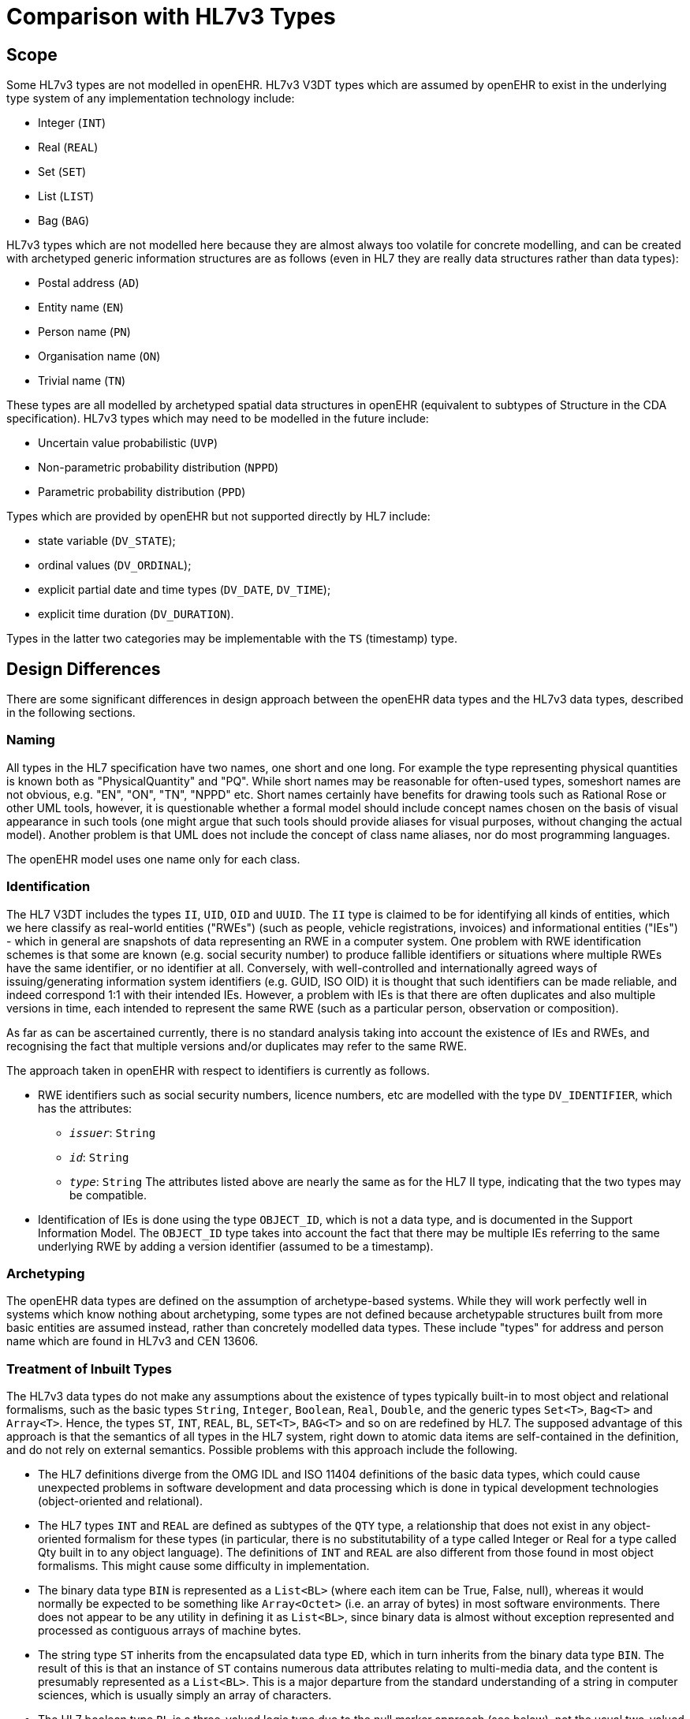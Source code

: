 [appendix]
= Comparison with HL7v3 Types

== Scope
Some HL7v3 types are not modelled in openEHR. HL7v3 V3DT types which are assumed by
openEHR to exist in the underlying type system of any implementation technology include:

* Integer (`INT`)
* Real (`REAL`)
* Set (`SET`)
* List (`LIST`)
* Bag (`BAG`)

HL7v3 types which are not modelled here because they are almost always too volatile for concrete
modelling, and can be created with archetyped generic information structures are as follows (even in
HL7 they are really data structures rather than data types):

* Postal address (`AD`)
* Entity name (`EN`)
* Person name (`PN`)
* Organisation name (`ON`)
* Trivial name (`TN`)

These types are all modelled by archetyped spatial data structures in openEHR (equivalent to subtypes
of Structure in the CDA specification).
HL7v3 types which may need to be modelled in the future include:

* Uncertain value probabilistic (`UVP`)
* Non-parametric probability distribution (`NPPD`)
* Parametric probability distribution (`PPD`)

Types which are provided by openEHR but not supported directly by HL7 include:

* state variable (`DV_STATE`);
* ordinal values (`DV_ORDINAL`);
* explicit partial date and time types (`DV_DATE`, `DV_TIME`);
* explicit time duration (`DV_DURATION`).

Types in the latter two categories may be implementable with the `TS` (timestamp) type.

== Design Differences
There are some significant differences in design approach between the openEHR data types and the
HL7v3 data types, described in the following sections.

=== Naming
All types in the HL7 specification have two names, one short and one long. For example the type representing
physical quantities is known both as "PhysicalQuantity" and "PQ". While short names may
be reasonable for often-used types, someshort names are not obvious, e.g. "EN", "ON", "TN",
"NPPD" etc. Short names certainly have benefits for drawing tools such as Rational Rose or other
UML tools, however, it is questionable whether a formal model should include concept names chosen
on the basis of visual appearance in such tools (one might argue that such tools should provide aliases
for visual purposes, without changing the actual model). Another problem is that UML does not
include the concept of class name aliases, nor do most programming languages.

The openEHR model uses one name only for each class.

=== Identification
The HL7 V3DT includes the types `II`, `UID`, `OID` and `UUID`. The `II` type is claimed to be for identifying
all kinds of entities, which we here classify as real-world entities ("RWEs") (such as people, vehicle
registrations, invoices) and informational entities ("IEs") - which in general are snapshots of data
representing an RWE in a computer system. One problem with RWE identification schemes is that
some are known (e.g. social security number) to produce fallible identifiers or situations where multiple
RWEs have the same identifier, or no identifier at all. Conversely, with well-controlled and internationally
agreed ways of issuing/generating information system identifiers (e.g. GUID, ISO OID) it
is thought that such identifiers can be made reliable, and indeed correspond 1:1 with their intended
IEs. However, a problem with IEs is that there are often duplicates and also multiple versions in time,
each intended to represent the same RWE (such as a particular person, observation or composition).

As far as can be ascertained currently, there is no standard analysis taking into account the existence
of IEs and RWEs, and recognising the fact that multiple versions and/or duplicates may refer to the
same RWE.

The approach taken in openEHR with respect to identifiers is currently as follows.

* RWE identifiers such as social security numbers, licence numbers, etc are modelled with the
type `DV_IDENTIFIER`, which has the attributes:
** `_issuer_`: `String`
** `_id_`: `String`
** `_type_`: `String`
The attributes listed above are nearly the same as for the HL7 II type, indicating that the two
types may be compatible.
* Identification of IEs is done using the type `OBJECT_ID`, which is not a data type, and is documented
in the Support Information Model. The `OBJECT_ID` type takes into account the
fact that there may be multiple IEs referring to the same underlying RWE by adding a version
identifier (assumed to be a timestamp).

=== Archetyping

The openEHR data types are defined on the assumption of archetype-based systems. While they will
work perfectly well in systems which know nothing about archetyping, some types are not defined
because archetypable structures built from more basic entities are assumed instead, rather than concretely
modelled data types. These include "types" for address and person name which are found in
HL7v3 and CEN 13606.

=== Treatment of Inbuilt Types
The HL7v3 data types do not make any assumptions about the existence of types typically built-in to
most object and relational formalisms, such as the basic types `String`, `Integer`, `Boolean`, `Real`,
`Double`, and the generic types `Set<T>`, `Bag<T>` and `Array<T>`. Hence, the types `ST`, `INT`, `REAL`,
`BL`, `SET<T>`, `BAG<T>` and so on are redefined by HL7. The supposed advantage of this approach is
that the semantics of all types in the HL7 system, right down to atomic data items are self-contained
in the definition, and do not rely on external semantics. Possible problems with this approach include
the following.

* The HL7 definitions diverge from the OMG IDL and ISO 11404 definitions of the basic data
types, which could cause unexpected problems in software development and data processing
which is done in typical development technologies (object-oriented and relational).
* The HL7 types `INT` and `REAL` are defined as subtypes of the `QTY` type, a relationship that
does not exist in any object-oriented formalism for these types (in particular, there is no substitutability
of a type called Integer or Real for a type called Qty built in to any object language).
The definitions of `INT` and `REAL` are also different from those found in most object
formalisms. This might cause some difficulty in implementation.
* The binary data type `BIN` is represented as a `List<BL>` (where each item can be True, False, null), whereas it would normally be expected to be something like `Array<Octet>` (i.e. an array of bytes) in most software environments. There does not appear to be any utility in defining it as `List<BL>`, since binary data is almost without exception represented and processed as contiguous arrays of machine bytes.
* The string type `ST` inherits from the encapsulated data type `ED`, which in turn inherits from the binary data type `BIN`. The result of this is that an instance of `ST` contains numerous data attributes relating to multi-media data, and the content is presumably represented as a `List<BL>`. This is a major departure from the standard understanding of a string in computer sciences, which is usually simply an array of characters.
* The HL7 boolean type `BL` is a three-valued logic type due to the null marker approach (see below), not the usual two-valued type found in the Boolean concept in programming languages. The same is true of `INT` and `REAL:` due to the null marker design, "null" is a possible return value of an integer or real as well as true integer and real values.

In general, where differences exist between same-named types in HL7 and an underlying formalism
such as a programming language, there is likely to be some confusion in implementation. Further,
there is likely to be confusion in how to process instances of basic types which contain numerous
(and sometimes recursive) fields which are not used in the standard specifications of basic types.
The openEHR approach with respect to inbuilt types is to assume only those types found in the mainstream
object-oriented programming languages, and in particular, definitive formalisms like OMG
IDL and XML. While this means there there is in theory less control over these types than in the HL7
approach, the number of types involved is quite small, and the problem of bindings to the basic types
of object formalisms is well understood. Additionally, since it is recognised that some data types
defined by openEHR could clash with types found in some languages and libraries, all data type class
names are prefaced with "DV_" to avoid naming confusion, and to allow implementations of
openEHR types to co-exist with existing types in implementation formalisms.

=== Use of Null Markers

All HL7 data types inherit from the `ANY` class (equivalent to the `DATA_VALUE` class in openEHR)
which contains the attributes:

----
BL nonNull;
CS nullFlavor;
BL isNull;
----

The purpose of these attributes is to indicate whether a datum is Null, and for what reason. Since
some data type classes also appear as the attributes of other data types, the Null markers also indicate
whether any part of a datum is null. Thus, in the class Interval<T> shown below, all attributes have
the possibility of containing a Null marker.

[source, java]
--------
type Interval<T> alias IVL<T> extends Set<T>
{
    T low;
    BL lowClosed;
    T high;
    BL highClosed;
    T.diff width;
    T center;
    IVL<T> hull(IVL<T> x);
    literal ST;
    promotion IVL<T> (T x);
    demotion T;
};
--------

For example, this allows an interval with missing ends and width to exist as a structured type. The
consequence of the approach is that the entire model is essentially a model of "partial" data types;
_any attribute and any function call may return a Null value, as well as the true values of its type_ (in
fact, in the specification, Null values are defined to be valid values of all data types). This design
decision was taken in HL7 so that any datum, no matter how unknown, would be structurally representable
in the same way as completely known data, enabling it to be processed in the same way as all
other instances of the same type.

However, an important object-oriented design principle has been ignored in this approach. In the
proper design of classes, properties and class invariants are stated. Invariants are statements which
describe the correctness conditions of instances of the class; the general rule is that the post-condition
of a creation routine (constructor) of a class must be that the invariants are satisfied. For example, an
invariant of the HL7 `IVL<T>` class could be:

----
(exists(low) and exists(high)) or else
(exists(low) and exists(width)) or else
(exists(width) and exists(high))
----

When an instance of this class is created, this condition should be satisfied, and remain satisfied for
the life of the instance. To do otherwise is to create instances of data which other software can make
no assumptions about, and is forced to check every single field, and then determine what to do in an
ad hoc way. (See <<Meyer_OOSC2>> p366, <<Booch_1994>> p43, <<Kilov_1994>> p29 for detailed explanations of the invariant concept).
Possible consequences of the built-in Null marker design approach include:

* since even HL7's basic types `ST`, `INT`, `REAL`, `LIST<>`, `SET<>` include null markers, processing
of null values will be pervasive at the lowest level;
* software will be more complex, both implementations of the data types, and of software
which handle them. This is because the software always has to deal with the possibility of
calls to routines and attributes returning Null values. Most clinical information systems to
date have taken the approach that a datum is either represented as an instance of a formal
type if fully known, or else as narrative text if only partial;
* data may not be always be safely processable, since some software may not properly handle
the null values associated with attributes of partially known data items. Essentially, all software
which processes the data has to be "null-value aware", and make no assumptions at all
about whether a particular data instance is valid or not.

The HL7 data type model is in contrast with simpler approaches such as used in CEN, GEHR, and
openEHR, where data types are formal models of types such as Coded_term, Quantity and so on.
Rather than build the possibility of null markers into every attribute and class in the data types, a single
null marker is defined in relevant containing classes. This decision is based on the principle that
data types should be defined independently of their context of use. Hence, where data types are used
as data values, such as in the value attribute of the class `ELEMENT` from the openEHR EHR reference
model, the parallel features is_null and null_flavour are also defined. However, where data types
appear as attributes elsewhere in the model and there is no possibility of them being null, no null
markers are used. The figure below shows visually the difference between the two approaches.

[.text-center]
.HL7 and Typical Null value approaches
image::{diagrams_uri}/HL7_null_value.png[id=HL7_null_value, align="center", width=65%]

The consequences of the standard software-engineering approach include:

* data types can be more easily formally specified, since the semantics of invariants, attributes and operations do not need to include the possibility of null values;
* software implementations are simpler;
* data are always guaranteed to be safely processable for decision support and general querying, since no instance of a formal type will be created in the first place if the datum is very unreliable;
* null markers only appear in models where they are relevent, rather than everywhere data types are used;
* however, the openEHR data types do not automatically deal with missing or unknown internal attribute values (such as missing high and low values for an interval, partial dates etc).

In order to deal with the last possibility, various approaches are used in openEHR:

* for most data which is not fully known, no data type instance is created, and a null marker is created. Depending on the design of the revelant archetypes, there will usually be the possibility of recording the datum in narrative form;
* `ENTRYs` in the openEHR EHR reference model include a certainty:Boolean attribute, for recording a level of doubt;
* for particular data types which are often partial, special features are defined. The main types affected are `DV_DATE`, `DV_TIME`, and `DV_DATE_TIME`; the properties month_unknown, day_unknown, minute_unknown, and second_unknown (based on ISO 8601 semantics) are used to define explicitly the semantics of dates with a missing day, times with missing seconds and so on;
* Intervals of date/time types include types generated when the parameter type is one of the partial classes, thus, types `DV_INTERVAL<DV_DATE>` (where one or both ends has an unknown part) are possible. This covers the need for intervals in which some date is missing from the end date/times, while not allowing intervals with completely missing items to be created;
* for expressing uncertainy more precisely, probability distribution data types (based on the types defined in HL7) can be used.

A consequence of the HL7 model is that data instances represented in XML or another structured text
format will be structurally the same regardless of whether there are Null values or not. A structured
form for partially known data (which would normally break the invariants of its class) may well be
useful for representing the data as part of a text field, making it easier to use for whatever processing
is possible later on.

=== Terminology Approach
The approach in openEHR is to assume the existence of a Terminology Server which is the sole
authoritative interface with terminologies of any kind, and is the only entity which can assume
responsibility for querying, post-coordination or other manipulations of terms. No allowance is made
for coordination of "modifiers", "qualifiers" or any other terms outside the service. As a consequence,
there are no coordination facilities in the type `DV_CODED_TEXT`, a departure from earlier versions of
the specification - any term provided from the terminology service must already be "coordinated",
either by the terminology service, or by one of the terminologies it accesses. This places the responsibility
of combining terms firmly in the knowledge part of the system, and prevents unsanctioned,
unvalidated combinations being created elsewhere.

=== Date/Time Approach
The HL7 specification uses a single `TS` type to represent all logical dates, times, date/times, and partial
versions thereof. The openEHR specification defines distinct types for each, since these are the
types which occur in the real world, and it is easier to specify correctness constraints with this
approach. It is recognised that a single type may be used by some implementors (depending on what
is available in the language being used), however, the recommended practice is to wrap any such
types with the logical types described in this specification. This approach reduces the possibility for
any errors in transmitted data (since no strange combinations of year, ... , second can occur not explicitly
described in the type definitions).

=== Time Specification Types
The HL7 approach for time specification appears to cover all reasonable requirements, but has some
minor problems, including:

* the types `PIVL` and `EIVL` are declared as being generic types (i.e. `PIVL<T:TS>`,
`EIVL<T:TS>`), when there appears to be no reason for this;
* the `PIVL`.`_phase_` attribute is used to represent an interval during which a activity occurs,
example given is "2 minutes every 8 hours". However, the "2 mins" is almost always part of
a therapeutic prescription of some kind, not part of the timing specification as such.
Therapeutic prescriptions have the form "do X every Y time", where the X describes what to do,
and how long to do it for (e.g. 40 mins massage, administer a drug slowly over 10 mins). In
fact, what we are really interested in with a timing specification is the specification of the
starting points in time of some activity, not a time-based graph of on/off points, which is
effectively what the `PIVL` type is now.

=== Type Conversions
The HL7v3 data types specification allows various type conversions, as follows:

    Three kinds of type conversions are defined: promotion, demotion, and character string literals.
    Type conversions can be implicit or explicit. Implicit type conversion occurs when a certain
    type is expected (e.g. as an argument to a statement) but a different type is actually provided.

One notable kind of conversion possible in HL7 is of a value of any type `T` into an instance of
`Set<T>`, `List<T>`, `Bag<T>` or `IVL<T>` containing the value.
The openEHR model does not provide for any type conversions other than those automatically available
between inbuilt basic numeric types such as Integer, Float and Double, and between types
related by inheritance, as supported by all object-oriented languages.
